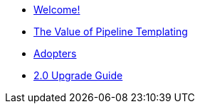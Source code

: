 * xref:index.adoc[Welcome!]
* xref:templating-value.adoc[The Value of Pipeline Templating]
* xref:ADOPTERS.adoc[Adopters]
* xref:upgrade-2.0.adoc[2.0 Upgrade Guide]
